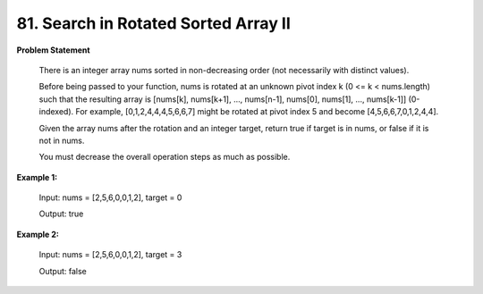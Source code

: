 =============================
81. Search in Rotated Sorted Array II
=============================

**Problem Statement**

    There is an integer array nums sorted in non-decreasing order (not necessarily with distinct values).

    Before being passed to your function, nums is rotated at an unknown pivot index k (0 <= k < nums.length) such that the resulting array is [nums[k], nums[k+1], ..., nums[n-1], nums[0], nums[1], ..., nums[k-1]] (0-indexed). For example, [0,1,2,4,4,4,5,6,6,7] might be rotated at pivot index 5 and become [4,5,6,6,7,0,1,2,4,4].

    Given the array nums after the rotation and an integer target, return true if target is in nums, or false if it is not in nums.

    You must decrease the overall operation steps as much as possible.

**Example 1:**

    Input: nums = [2,5,6,0,0,1,2], target = 0

    Output: true

**Example 2:**

    Input: nums = [2,5,6,0,0,1,2], target = 3

    Output: false